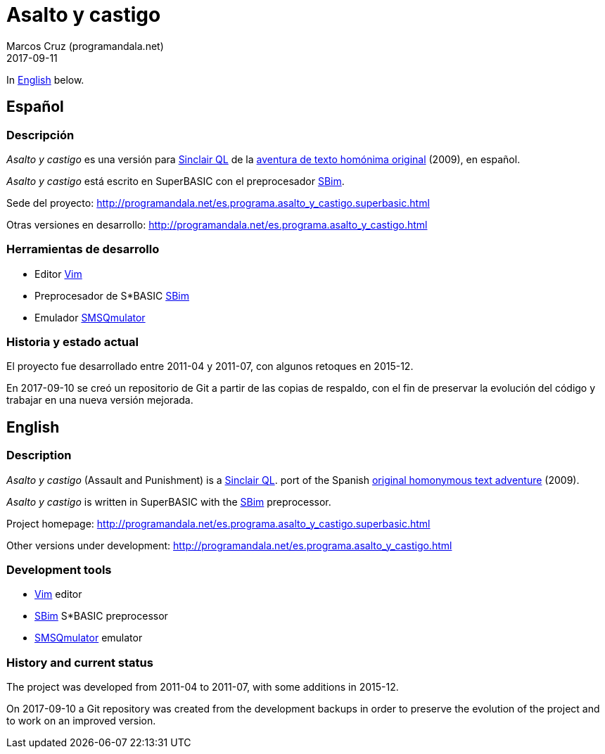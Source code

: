 = Asalto y castigo
:author: Marcos Cruz (programandala.net)
:revdate: 2017-09-11

In <<en,English>> below.

== [[es]]Español

=== Descripción

_Asalto y castigo_ es una versión para
http://qlwiki.qlforum.co.uk/doku.php?id=qlwiki:sinclair_ql_home_computer[Sinclair
QL] de la http://www.caad.es/baltasarq/if/asaltoDicen.html[aventura de
texto homónima original] (2009), en español.

_Asalto y castigo_ está escrito en SuperBASIC con el preprocesador
http://programandala.net/es.programa.sbim.html[SBim].

Sede del proyecto:
http://programandala.net/es.programa.asalto_y_castigo.superbasic.html

Otras versiones en desarrollo:
http://programandala.net/es.programa.asalto_y_castigo.html

=== Herramientas de desarrollo

- Editor http://www.vim.org[Vim]
- Preprocesador de S*BASIC
  http://programandala.net/es.programa.sbim.html[SBim]
- Emulador http://www.wlenerz.com/SMSQmulator/[SMSQmulator]

=== Historia y estado actual

El proyecto fue desarrollado entre 2011-04 y 2011-07, con algunos
retoques en 2015-12.

En 2017-09-10 se creó un repositorio de Git a partir de las copias de
respaldo, con el fin de preservar la evolución del código y trabajar
en una nueva versión mejorada.

== [[en]]English

=== Description

_Asalto y castigo_ (Assault and Punishment) is a
http://qlwiki.qlforum.co.uk/doku.php?id=qlwiki:sinclair_ql_home_computer[Sinclair
QL].  port of the Spanish
http://www.caad.es/baltasarq/if/asaltoDicen.html[original homonymous
text adventure] (2009).

_Asalto y castigo_ is written in SuperBASIC with the
http://programandala.net/es.programa.sbim.html[SBim] preprocessor.

Project homepage:
http://programandala.net/es.programa.asalto_y_castigo.superbasic.html

Other versions under development:
http://programandala.net/es.programa.asalto_y_castigo.html

=== Development tools

- http://www.vim.org[Vim] editor
- http://programandala.net/es.programa.sbim.html[SBim] S*BASIC
  preprocessor
- http://www.wlenerz.com/SMSQmulator/[SMSQmulator] emulator

=== History and current status

The project was developed from 2011-04 to 2011-07, with some
additions in 2015-12.

On 2017-09-10 a Git repository was created from the development
backups in order to preserve the evolution of the project and to work
on an improved version.
